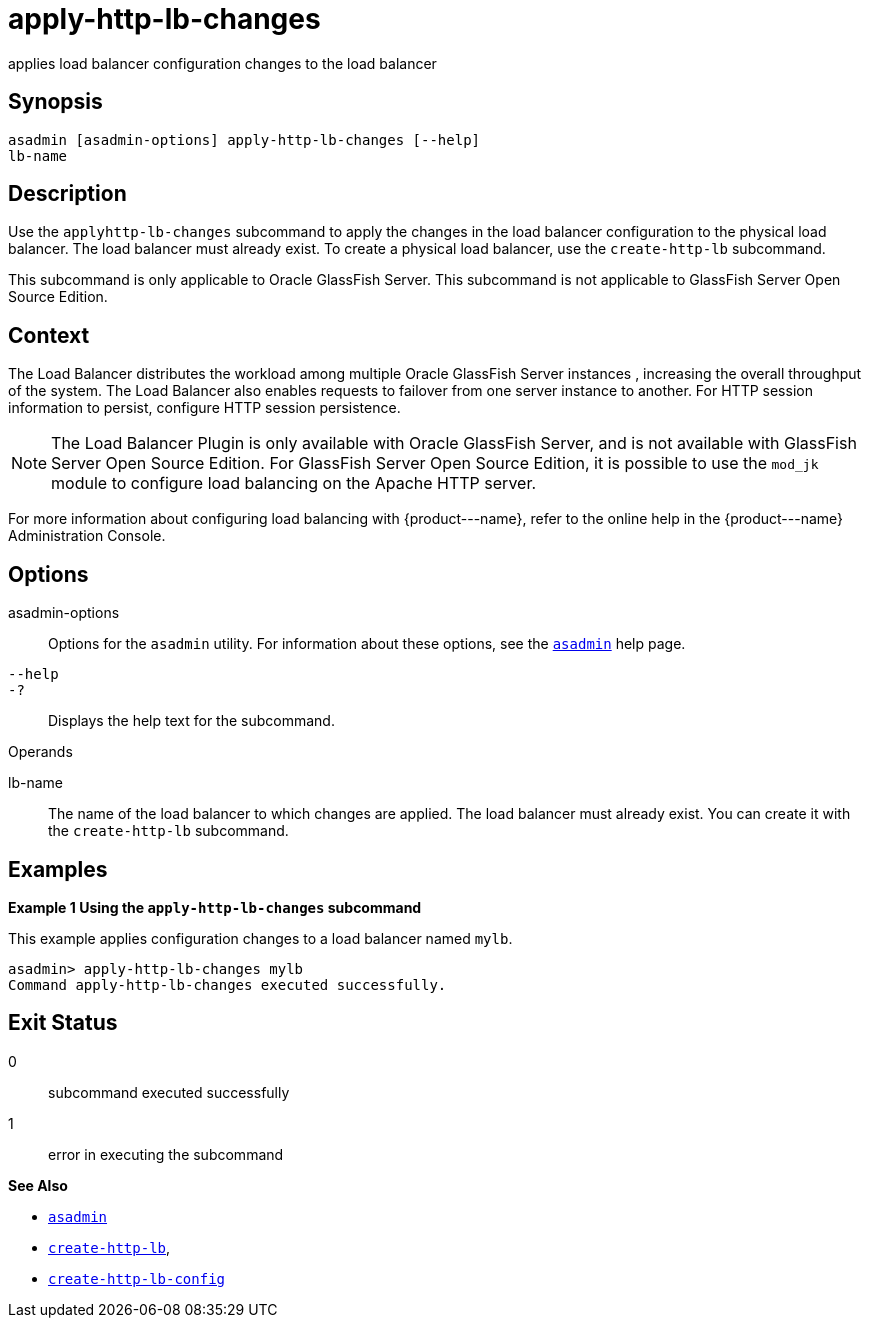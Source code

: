 [[apply-http-lb-changes]]
= apply-http-lb-changes

applies load balancer configuration changes to the load balancer

[[synopsis]]
== Synopsis

[source,shell]
----
asadmin [asadmin-options] apply-http-lb-changes [--help]
lb-name
----

[[description]]
== Description

Use the `apply``http``-lb-changes` subcommand to apply the changes in the load balancer configuration to the physical load balancer. The load balancer must already exist. To create a physical load balancer, use the `create-http-lb` subcommand.

This subcommand is only applicable to Oracle GlassFish Server. This subcommand is not applicable to GlassFish Server Open Source Edition.

[[context]]
== Context

The Load Balancer distributes the workload among multiple Oracle GlassFish Server instances , increasing the overall throughput of the system. The Load Balancer also enables requests to failover from one server instance to another. For HTTP session information to persist, configure HTTP session persistence.

NOTE: The Load Balancer Plugin is only available with Oracle GlassFish Server, and is not available with GlassFish Server Open Source Edition. For GlassFish Server Open Source Edition, it is possible to use the `mod_jk` module to configure load balancing on the Apache HTTP server.

For more information about configuring load balancing with \{product---name}, refer to the online help in the \{product---name} Administration Console.

[[options]]
== Options

asadmin-options::
  Options for the `asadmin` utility. For information about these options, see the xref:asadmin.adoc#asadmin-1m[`asadmin`] help page.
`--help`::
`-?`::
  Displays the help text for the subcommand.

[[operands]]
Operands

lb-name::
  The name of the load balancer to which changes are applied. The load balancer must already exist. You can create it with the `create-http-lb` subcommand.

[[examples]]
== Examples

*Example 1 Using the `apply-http-lb-changes` subcommand*

This example applies configuration changes to a load balancer named `mylb`.

[source,shell]
----
asadmin> apply-http-lb-changes mylb
Command apply-http-lb-changes executed successfully.
----

[[exit-status]]
== Exit Status

0::
  subcommand executed successfully
1::
  error in executing the subcommand

*See Also*

* xref:asadmin.adoc#asadmin-1m[`asadmin`]
* xref:create-http-lb.adoc#create-http-lb[`create-http-lb`],
* xref:create-http-lb-config.adoc#create-http-lb-config[`create-http-lb-config`]


